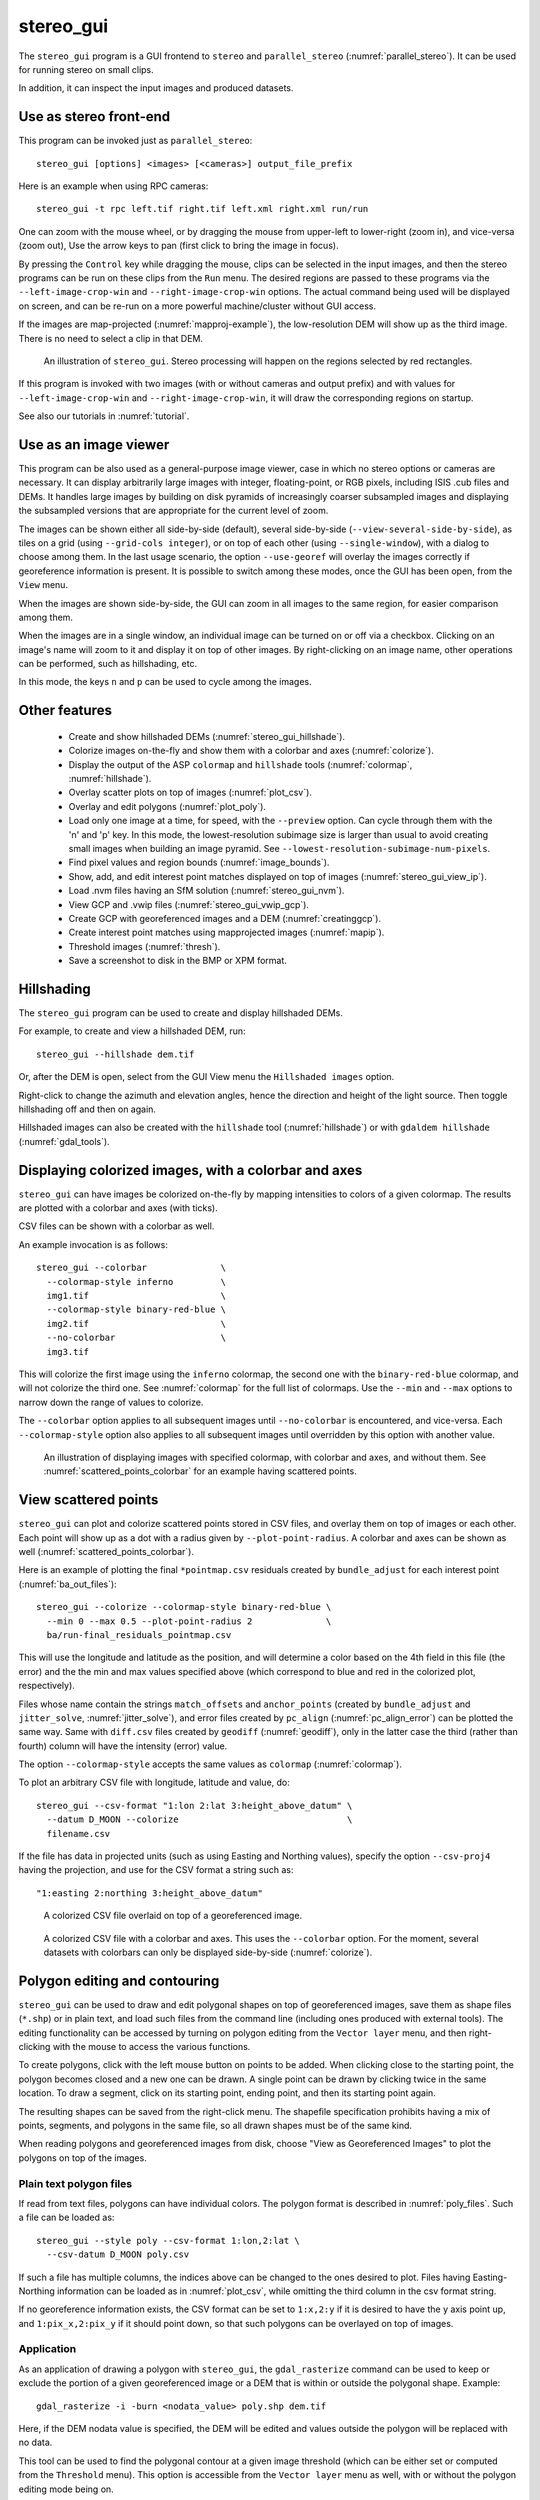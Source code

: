 .. _stereo_gui:

stereo_gui
----------

The ``stereo_gui`` program is a GUI frontend to ``stereo`` and
``parallel_stereo`` (:numref:`parallel_stereo`). It can be used
for running stereo on small clips.

In addition, it can inspect the input images and produced datasets.

Use as stereo front-end
~~~~~~~~~~~~~~~~~~~~~~~

This program can be invoked just as ``parallel_stereo``::

    stereo_gui [options] <images> [<cameras>] output_file_prefix

Here is an example when using RPC cameras::
 
    stereo_gui -t rpc left.tif right.tif left.xml right.xml run/run

One can zoom with the mouse wheel, or by dragging the mouse from
upper-left to lower-right (zoom in), and vice-versa (zoom out), Use
the arrow keys to pan (first click to bring the image in focus).

By pressing the ``Control`` key while dragging the mouse, clips can be
selected in the input images, and then the stereo programs can be run
on these clips from the ``Run`` menu. The desired regions are passed
to these programs via the ``--left-image-crop-win`` and
``--right-image-crop-win`` options. The actual command being used will
be displayed on screen, and can be re-run on a more powerful
machine/cluster without GUI access.

If the images are map-projected (:numref:`mapproj-example`), the low-resolution
DEM will show up as the third image. There is no need to select a clip in that
DEM.

.. figure:: ../images/stereo_gui.jpg
   :name: asp_gui_fig
   :alt: stereo_gui.

   An illustration of ``stereo_gui``. Stereo processing will happen on
   the regions selected by red rectangles.

If this program is invoked with two images (with or without cameras
and output prefix) and with values for ``--left-image-crop-win`` and
``--right-image-crop-win``, it will draw the corresponding regions on
startup.

See also our tutorials in :numref:`tutorial`.

Use as an image viewer
~~~~~~~~~~~~~~~~~~~~~~

This program can be also used as a general-purpose image viewer, case in
which no stereo options or cameras are necessary. It can
display arbitrarily large images with integer, floating-point, or RGB
pixels, including ISIS .cub files and DEMs. It handles large images by
building on disk pyramids of increasingly coarser subsampled images and
displaying the subsampled versions that are appropriate for the current
level of zoom.

The images can be shown either all side-by-side (default), several
side-by-side (``--view-several-side-by-side``), as tiles on a grid
(using ``--grid-cols integer``), or on top of each other (using
``--single-window``), with a dialog to choose among them. In the last
usage scenario, the option ``--use-georef`` will overlay the images
correctly if georeference information is present. It is possible to
switch among these modes, once the GUI has been open, from the
``View`` menu.

When the images are shown side-by-side, the GUI can zoom in all images
to the same region, for easier comparison among them.

When the images are in a single window, an individual image can be
turned on or off via a checkbox. Clicking on an image's name will zoom
to it and display it on top of other images. By right-clicking on an
image name, other operations can be performed, such as hillshading,
etc.
        
In this mode, the keys ``n`` and ``p`` can be used to cycle among
the images.

Other features
~~~~~~~~~~~~~~

  - Create and show hillshaded DEMs (:numref:`stereo_gui_hillshade`).
   
  - Colorize images on-the-fly and show them with a
    colorbar and axes (:numref:`colorize`).

  - Display the output of the ASP ``colormap`` and ``hillshade`` tools
    (:numref:`colormap`, :numref:`hillshade`).

  - Overlay scatter plots on top of images (:numref:`plot_csv`).

  - Overlay and edit polygons (:numref:`plot_poly`).

  - Load only one image at a time, for speed, with the ``--preview``
    option. Can cycle through them with the 'n' and 'p' key. In this
    mode, the lowest-resolution subimage size is larger than usual to
    avoid creating small images when building an image pyramid. See
    ``--lowest-resolution-subimage-num-pixels``.

  - Find pixel values and region bounds (:numref:`image_bounds`).

  - Show, add, and edit interest point matches displayed on top of images
    (:numref:`stereo_gui_view_ip`).

  - Load .nvm files having an SfM solution (:numref:`stereo_gui_nvm`).
  
  - View GCP and .vwip files (:numref:`stereo_gui_vwip_gcp`).

  - Create GCP with georeferenced images and a DEM (:numref:`creatinggcp`).

  - Create interest point matches using mapprojected images (:numref:`mapip`).

  - Threshold images (:numref:`thresh`).

  - Save a screenshot to disk in the BMP or XPM format.

.. _stereo_gui_hillshade:

Hillshading
~~~~~~~~~~~

The ``stereo_gui`` program can be used to create and display hillshaded DEMs. 

For example, to create and view a hillshaded DEM, run::

    stereo_gui --hillshade dem.tif

Or, after the DEM is open, select from the GUI View menu the ``Hillshaded
images`` option. 

Right-click to change the azimuth and elevation angles, hence the direction and
height of the light source. Then toggle hillshading off and then on again.

Hillshaded images can also be created with the ``hillshade`` tool
(:numref:`hillshade`) or with ``gdaldem hillshade`` (:numref:`gdal_tools`).

.. _colorize:

Displaying colorized images, with a colorbar and axes
~~~~~~~~~~~~~~~~~~~~~~~~~~~~~~~~~~~~~~~~~~~~~~~~~~~~~

``stereo_gui`` can have images be colorized on-the-fly by mapping intensities to
colors of a given colormap. The results are plotted with a colorbar and axes
(with ticks). 

CSV files can be shown with a colorbar as well.

An example invocation is as follows::

    stereo_gui --colorbar              \
      --colormap-style inferno         \
      img1.tif                         \
      --colormap-style binary-red-blue \
      img2.tif                         \
      --no-colorbar                    \
      img3.tif

This will colorize the first image using the ``inferno`` colormap, the
second one with the ``binary-red-blue`` colormap, and will not
colorize the third one. See :numref:`colormap` for the full list of
colormaps. Use the ``--min`` and ``--max`` options to narrow down
the range of values to colorize.

The ``--colorbar`` option applies to all subsequent images until
``--no-colorbar`` is encountered, and vice-versa. Each 
``--colormap-style`` option also applies to all subsequent images until
overridden by this option with another value.

.. figure:: ../images/colorbar_axes.png
   :name: colorbar_axes_fig
   :alt: colorbar_axes_fig.

   An illustration of displaying images with specified colormap, with colorbar
   and axes, and without them. See :numref:`scattered_points_colorbar` for
   an example having scattered points.

.. _plot_csv:

View scattered points
~~~~~~~~~~~~~~~~~~~~~

``stereo_gui`` can plot and colorize scattered points stored in CSV files, and
overlay them on top of images or each other. Each point will show up as a dot
with a radius given by ``--plot-point-radius``. A colorbar and axes can be shown
as well (:numref:`scattered_points_colorbar`).

Here is an example of plotting the final ``*pointmap.csv``
residuals created by ``bundle_adjust`` for each interest point
(:numref:`ba_out_files`)::

    stereo_gui --colorize --colormap-style binary-red-blue \
      --min 0 --max 0.5 --plot-point-radius 2              \
      ba/run-final_residuals_pointmap.csv

This will use the longitude and latitude as the position, and will
determine a color based on the 4th field in this file (the error) and
the the min and max values specified above (which correspond to blue
and red in the colorized plot, respectively). 

Files whose name contain
the strings ``match_offsets`` and ``anchor_points`` (created by
``bundle_adjust`` and ``jitter_solve``, :numref:`jitter_solve`),
and error files created by ``pc_align`` (:numref:`pc_align_error`)
can be plotted the same way. Same with ``diff.csv`` files created by
``geodiff`` (:numref:`geodiff`), only in the latter case the third
(rather than fourth) column will have the intensity (error) value.

The option ``--colormap-style`` accepts the same values as
``colormap`` (:numref:`colormap`).

To plot an arbitrary CSV file with longitude, latitude and value, do::

    stereo_gui --csv-format "1:lon 2:lat 3:height_above_datum" \
      --datum D_MOON --colorize                                \
      filename.csv

If the file has data in projected units (such as using Easting and
Northing values), specify the option ``--csv-proj4`` having the
projection, and use for the CSV format a string such as::

  "1:easting 2:northing 3:height_above_datum"

.. figure:: ../images/scattered_points.png
   :name: scattered_points
   :alt:  scattered_points

   A colorized CSV file overlaid on top of a georeferenced image.

.. figure:: ../images/scattered_points_colorbar.png
   :name: scattered_points_colorbar
   :alt:  scattered_points_colorbar

   A colorized CSV file with a colorbar and axes. This uses the  ``--colorbar``
   option. For the moment, several datasets with colorbars can only be displayed
   side-by-side (:numref:`colorize`).

.. _plot_poly:

Polygon editing and contouring
~~~~~~~~~~~~~~~~~~~~~~~~~~~~~~

``stereo_gui`` can be used to draw and edit polygonal shapes on top of
georeferenced images, save them as shape files (``*.shp``) or in plain
text, and load such files from the command line (including ones
produced with external tools). The editing functionality can be
accessed by turning on polygon editing from the ``Vector layer`` menu,
and then right-clicking with the mouse to access the various
functions.

To create polygons, click with the left mouse button on points to be
added. When clicking close to the starting point, the polygon becomes
closed and a new one can be drawn. A single point can be drawn by
clicking twice in the same location. To draw a segment, click on its
starting point, ending point, and then its starting point again.

The resulting shapes can be saved from the right-click menu. The
shapefile specification prohibits having a mix of points, segments,
and polygons in the same file, so all drawn shapes must be of the
same kind.

When reading polygons and georeferenced images from disk, choose "View
as Georeferenced Images" to plot the polygons on top of the images.

Plain text polygon files
^^^^^^^^^^^^^^^^^^^^^^^^

If read from text files, polygons can have individual colors. The 
polygon format is described in :numref:`poly_files`. Such a file
can be loaded as::

  stereo_gui --style poly --csv-format 1:lon,2:lat \
    --csv-datum D_MOON poly.csv

If such a file has multiple columns, the indices above can be changed
to the ones desired to plot. Files having Easting-Northing information
can be loaded as in :numref:`plot_csv`, while omitting the third
column in the csv format string.

If no georeference information exists, the CSV format can be 
set to ``1:x,2:y`` if it is desired to have the y axis point up, and 
``1:pix_x,2:pix_y`` if it should point down, so that such polygons
can be overlayed on top of images.

Application
^^^^^^^^^^^

As an application of drawing a polygon with ``stereo_gui``, the
``gdal_rasterize`` command can be used to keep or exclude the portion of a given
georeferenced image or a DEM that is within or outside the polygonal shape.
Example::

  gdal_rasterize -i -burn <nodata_value> poly.shp dem.tif

Here, if the DEM nodata value is specified, the DEM will be edited and
values outside the polygon will be replaced with no data.

This tool can be used to find the polygonal contour at a given image
threshold (which can be either set or computed from the ``Threshold``
menu). This option is accessible from the ``Vector layer`` menu as well,
with or without the polygon editing mode being on.

.. _image_bounds:

Finding pixel values and region bounds
~~~~~~~~~~~~~~~~~~~~~~~~~~~~~~~~~~~~~~

When clicking on a pixel of an image opened in ``stereo_gui``, the
pixel indices and image value at that pixel will be printed on screen.

When selecting a region by pressing the ``Control`` key while dragging
the mouse, the region pixel bounds (``src win``) will be displayed on
screen. If the image is geo-referenced, the extent of the region in
projected coordinates (``proj win``) and in the longitude-latitude
domain (``lonlat win``) will be shown as well.

The pixel bounds can be used to crop the image with ``gdal_translate
-srcwin`` (:numref:`gdal_tools`) and with the ISIS ``crop``
command. The extent in projected coordinates can be used to crop
with ``gdal_translate -projwin``, and is also accepted by
``gdalwarp``, ``point2dem``, ``dem_mosaic``, and ``mapproject``,
for use with operations on regions.

One can zoom to a desired proj win from the ``View`` menu. This is helpful
to reproduce a zoom level. If multiple images are present,
the proj win used is for the first one. This can be invoked at startup
via ``--zoom-proj-win``.

.. _stereo_gui_view_ip:

View interest point matches
~~~~~~~~~~~~~~~~~~~~~~~~~~~

``stereo_gui`` can be used to view interest point matches (``*.match``
files), such as generated by ``ipmatch`` (:numref:`ipmatch`),
``bundle_adjust`` (:numref:`bundle_adjust`), or
``parallel_stereo``. Several modes are supported.

View matches for an image pair
^^^^^^^^^^^^^^^^^^^^^^^^^^^^^^

The match file to load can be specified via ``--match-file``, or loaded
based on extension, if running::

    stereo_gui left.tif right.tif run/run-left__right.match

It may also be auto-detected if ``stereo_gui`` was invoked like ``parallel_stereo``,
with an output prefix::

   stereo_gui left.tif right.tif run/run

and then the match file is loaded from the *IP matches*
menu. (Auto-detection works only when the images are not
mapprojected, stereo was not run on image clips, and alignment method
is not ``epipolar`` or ``none``.)

See also editing of interest point matches in
:numref:`stereo_gui_edit_ip`.

.. _stereo_gui_pairwise_matches:

View pairwise matches for *N* images
^^^^^^^^^^^^^^^^^^^^^^^^^^^^^^^^^^^^

Given *N* images and interest point matches among any of them, such as
created by ``bundle_adjust``, the options ``--pairwise-matches`` and
``--pairwise-clean-matches`` (:numref:`gui_options`), also accessible
from the *IP matches* menu, can load the match file for a selected
image pair if the output prefix was specified. For that, run::

   stereo_gui --pairwise-matches image1.tif ... imageN.tif run/run

then select a couple of images to view using the checkboxes on the
left, and their match file will be displayed automatically. 

See an illustration in :numref:`asp_gui_nvm`.

.. _stereo_gui_N_image_matches:

View all matches for *N* images
^^^^^^^^^^^^^^^^^^^^^^^^^^^^^^^

This mode allows viewing (and editing, see
:numref:`stereo_gui_edit_ip`), interest points for *N* images at once,
but some rigid and a bit awkward conventions are used, to be able to
display all those points at the same time.

For image i, the match file must contain the matches from image i-1 to
i, or from image 0 to i. You can provide these match files to
``stereo_gui`` by conforming to its naming convention
(``output-prefix-fname1__fname2.match``) or by selecting them from the
GUI when prompted. All match files must describe the same set of
interest points. The tool will check the positions of loaded points
and discard any that do not correspond to the already loaded points.

Run::

    stereo_gui image1.tif ... imageN.tif run/run

(the last string is the output prefix). Select viewing of interest
point matches. 

If one of the match files fails to load or does not contain
enough match points, the missing points will be added to an
arbitrary position and flagged as invalid. You must either validate
these points by manually moving them to the correct position or else
delete them.

.. _stereo_gui_nvm:

View NVM files
^^^^^^^^^^^^^^

This tool can also visualize pairwise interest point matches loaded
from an .nvm file created by a Structure-from-Motion tool, such as
``theia_sfm`` (:numref:`theia_sfm`) and ``rig_calibrator``
(:numref:`rig_calibrator`).

This file normally shifts all saved features relative to the camera
optical center. For ``stereo_gui`` to read such a file, each .nvm file
must have an associated ``_offsets.txt`` file having the optical
center per image. The above-mentioned programs write such an offset
file. This file is auto-loaded along with the .nvm file if detected.

An .nvm file having features that are not shifted can be loaded as
well. Such files are created by ``rig_calibrator`` with the
``--save_nvm_no_shift`` option (:numref:`rig_calibrator`). 

Example::

    stereo_gui --nvm nvm_noshift.nvm

(The ``--nvm`` option can also be omitted, and only the file itself
can be specified.)

In this mode, the lowest-resolution subimage size is larger than
usual, to avoid creating small files.  See
``--lowest-resolution-subimage-num-pixels``.

.. figure:: ../images/stereo_gui_nvm.png
   :name: asp_gui_nvm
   :alt: stereo_gui_nvm.

   An illustration of ``stereo_gui`` displaying an .nvm file. 
   Pairs of images can be chosen on the left, and matches will be shown.
   The images were created with the MSL Curiosity rover (:numref:`rig_msl`).

.. _stereo_gui_vwip_gcp:

View GCP and .vwip files
~~~~~~~~~~~~~~~~~~~~~~~~

This tool can show the interest points from a GCP file (but cannot edit
them with this interface, creating such points is described later in
:numref:`creatinggcp`). Example::

    stereo_gui image1.tif ... imageN.tif --gcp-file mygcp.gcp

The ``stereo_gui`` program can also display ``.vwip`` files. Those are
interest points created by ``ipfind``, ``bundle_adjust``, or
``parallel_stereo``, before they are matched across images. One should
specify as many such files as images when launching this program.

.. _stereo_gui_edit_ip:

Edit interest point matches
~~~~~~~~~~~~~~~~~~~~~~~~~~~

``stereo_gui`` can be used to manually create and delete interest
point matches (useful in situations when automatic interest point
matching is unreliable due to large changes in illumination). This
works for *N* images.

Example::

    stereo_gui image1.tif ... imageN.tif run/run

(the last string is the output prefix).

Select from the top menu::

    IP matches -> View IP matches

If some matches exist already, they will be loaded, per
:numref:`stereo_gui_N_image_matches`. Do not use
``--pairwise-matches`` and ``--pairwise-clean-matches`` here.

Interest point matches can be created or deleted with the right-mouse
click. This works whether a pre-existing match file was loaded, or
starting from scratch.

To move interest points, right-click on an image and check "Move match
point". While this is checked, one can move interest points by clicking
and dragging them within the image extent.  Uncheck "Move match point" to
stop moving interest points.

The edited interest point matches can be saved from the menu.

If handling *N* images at once becomes too complicated, it is suggested
to edit the matches one pair at a time.

.. _creatinggcp:

Creating GCP with georeferenced images and a DEM
~~~~~~~~~~~~~~~~~~~~~~~~~~~~~~~~~~~~~~~~~~~~~~~~

There exist situations when one has one or more images for which the
camera files are either inaccurate or, for Pinhole camera models, just
the intrinsics may be known. Given a DEM of the area of interest, and
optionally a georeferenced image, it is possible to create GCP files
(:numref:`bagcp`) that can later be used with ``bundle_adjust`` to
either improve the alignment of these cameras to the DEM, or create
new Pinhole cameras from scratch (the latter is shown in
:numref:`imagecorners`).

One starts by opening the desired images, the georeferenced
image, the DEM, and the GCP file to be created in the GUI, as
follows::

    stereo_gui img1.tif img2.tif img3.tif georeferenced.tif \
      --dem-file dem.tif --gcp-file output.gcp

The georeferenced image must be after the images for which GCP will be
created. If no georeferenced image exists, one can use the given DEM
instead (and it can be hillshaded after loading to easier identify
features).

The georeferenced image is only used to find the positions on the
ground, which in turn are used to find the heights for the GCPs from
the DEM. The interest points in the reference image are not
saved to the GCP file.

Next, a feature is identified and manually added as a matching
interest point (match point) in all open images, from left to
right. For that, use the right right-click menu, and select ``Add
match point``. This process is repeated a few times. If the match
point is not added in all images before starting with a new one, that
will result in an error.  These newly created match points can also be
moved around by right-clicking to turn on this mode, and then dragging
them with the mouse (this can be slow).

If the input images and the georeferenced image are very similar
visually, one can also try to automatically detect interest point
matches in them using ``ipfind``/``ipmatch`` and load the .match files
as described in :numref:`stereo_gui_N_image_matches`.

When done creating interest points, use the "IP
matches"->"Write GCP file" menu item to generate a ground control point
file containing the selected points. 

If above the reference DEM and GCP file were not set, the tool
will prompt for their names.

.. _mapip:

Creating interest point matches using mapprojected images
~~~~~~~~~~~~~~~~~~~~~~~~~~~~~~~~~~~~~~~~~~~~~~~~~~~~~~~~~

To make it easier to create interest point matches in situations when
the images are very different or taken from very diverse perspectives,
they can be first mapprojected onto a DEM, as then the images look a lot
more similar. Then interest points are created among the mapprojected
images, when this process is more likely to succeed, and then 
transferred to the original images.

Here is an example. Given three images ``A.tif``, ``B.tif``, and ``C.tif``,
cameras ``A.tsai``, ``B.tsai``, and ``C.tsai``, and a DEM named ``dem.tif``,
mapproject the images onto this DEM (:numref:`mapproject`), obtaining the images
``A.map.tif``, ``B.map.tif``, and ``C.map.tif``.

::

    for f in A B C; do
        mapproject --tr 1.0 dem.tif $f.tif $f.tsai $f.map.tif
    done

The same resolution (option ``--tr``) should be used for all images, which should
be a compromise between the ground sample distance values for these images.
See :numref:`mapproj-example` how how to find a DEM for mapprojection and other
details.

Note that one should not use ``--bundle-adjust-prefix`` in mapprojection in this
context.

Then bundle adjustment is invoked as follows::

    bundle_adjust A.tif B.tif C.tif A.tsai B.tsai C.tsai          \
      --mapprojected-data 'A.map.tif B.map.tif C.map.tif dem.tif' \
      --min-matches 0 -o run/run 

This will not recreate any existing match files either for
mapprojected images or for unprojected ones. If that is
desired, existing match files need to be deleted first.

If the mapprojected images are still too different for interest point
matching among them to succeed, one can try to bring in more images that
are intermediate in appearance or illumination between the existing
ones, so bridging the gap. 

Alternatively, interest point matching can be done *manually* in the GUI as
follows::

     stereo_gui A.map.tif B.map.tif C.map.tif run/run

Interest points can be picked by right-clicking on the same feature in
each image, from left to right, then repeating this process for a
different feature, etc. They can be saved to disk from the menu, and
the above bundle adjustment command can be invoked (while not
forgetting to delete first the match files among unprojected images
so that ``bundle_adjust`` can recreate them based on the projected images).

One can then run::

     stereo_gui A.tif B.tif C.tif run/run

and turn on viewing of interest point matches to check if the interest point
matches, that were created using mapprojected images, were correctly transferred
to the original images.

See :numref:`sfs3` for an illustration of this process.

.. figure:: ../images/sfs3.jpg
   :name: sfs3
   :alt: interest points picked manually

   An illustration of how interest points are picked manually for the
   purpose of bundle adjustment. This is normally not necessary
   if there exist images with intermediate illumination.

.. _thresh:

Image threshold
~~~~~~~~~~~~~~~

``stereo_gui`` can be used to compute an image threshold for each of a
given set of images based on sampling pixels (useful for
shape-from-shading, see :numref:`sfs_usage`). This can be done by turning on
from the menu the ``Threshold detection`` mode, and then
clicking on pixels in the image. The largest of the chosen pixel
values will be set to the threshold for each image and printed
to the screen.  

From the same menu it is possible to see or change the current threshold.

To highlight in the images the pixels at or below the image threshold,
select from the menu the ``View thresholded images`` option. Those
pixels will show up in red.

Related to this, if the viewer is invoked with ``--nodata-value
<double>``, it will display pixels with values less than or equal to
this as transparent, and will set the image threshold to that no-data
value.

.. _gui_options:

Command line options for ``stereo_gui``
~~~~~~~~~~~~~~~~~~~~~~~~~~~~~~~~~~~~~~~

Listed below are the options specific to ``stereo_gui``. It will
accept all other ``parallel_stereo`` options as well.

--grid-cols <integer (default: 1)>
    Display images as tiles on a grid with this many columns.

--window-size <integer integer (default: 1200 800)>
    The width and height of the GUI window in pixels.

-w, --single-window
    Show all images in the same window (with a dialog to choose
    among them) rather than next to each other.

--preview
    Load and display the images one at a time, for speed. The 'n' and
    'p' keys can be used to cycle through them.

--view-several-side-by-side
    View several images side-by-side, with a dialog to choose which
    images to show (also accessible from the View menu).

--use-georef
    Plot the images in the projected coordinate system given by
    the image georeferences. This is currently the default, and 
    can be turned off with ``--no-georef`` or from the View menu.

--nodata-value <double (default: NaN)>
    Pixels with values less than or equal to this number are treated
    as no-data and displayed as transparent. This overrides the
    no-data values from input images.

--hillshade
    Interpret the input images as DEMs and hillshade them.

--hillshade-azimuth
    The azimuth value when showing hillshaded images.

--hillshade-elevation
    The elevation value when showing hillshaded images.

--view-matches
    Locate and display the interest point matches for a stereo pair.
    See also ``--view-pairwise-matches``,
    ``--view-pairwise-clean-matches``.

--match-file
    Display this match file instead of looking one up based on
    existing conventions (implies ``--view-matches``).

--pairwise-matches
    Show images side-by-side. If just two of them are selected,
    load their corresponding match file, determined by the
    output prefix. Also accessible from the menu.

--pairwise-clean-matches
    Same as ``--pairwise-matches``, but use ``*-clean.match`` files.

--nvm <string (default="")>
    Load this .nvm file having interest point matches. It is assumed
    it was saved with no shift of the interest points relative to the
    optical center. The ``rig_calibrator`` program
    (:numref:`rig_calibrator`) can create such files. This option
    implies ``--pairwise-matches``.

--gcp-file
    Display the GCP pixel coordinates for this GCP file (implies
    ``--view-matches``).  Also save here GCP if created from the
    GUI.

--dem-file
    Use this DEM when creating GCP from images.

--hide-all
    Start with all images turned off (if all images are in the same
    window, useful with a large number of images).

--zoom-proj-win <double double double double>
    Zoom to this proj win on startup (:numref:`image_bounds`). It is
    assumed that the images are georeferenced. Also accessible from
    the *View* menu.

--colorize
    Colorize input CSV files (must set ``--min`` and ``--max``).

--colorbar
    Colorize all images and/or csv files after this option until the
    ``--no-colorbar`` option is encountered. Show these images with a colorbar
    and axes (:numref:`colorize`).

--no-colorbar
    Do not colorize any images after this option, until the option 
    ``--colorbar`` is encountered. 

--colormap-style <string (default="binary-red-blue")>
    Specify the colormap style. See :numref:`colormap` for options.
    Each style applies to all images after this option, until
    overridden by another instance of this option with a different
    value.

--min <double (default = NaN)>
    Value corresponding to 'coldest' color in the color map, when
    using the ``--colorize`` option and plotting csv data.
    Also used to manually set the minimum value in grayscale
    images. If not set, use the dataset minimum for
    color images, and estimate the minimum for grayscale images.

--max <double (default = NaN)>
    Value corresponding to the 'hottest' color in the color map, when
    using the ``--colorize`` option and plotting csv data.
    Also used to manually set the maximum value in grayscale
    images. If not set, use the dataset maximum for color images, and
    estimate the maximum for grayscale images.

--plot-point-radius <integer (default = 2)>
    When plotting points from CSV files, let each point be drawn as a
    filled ball with this radius, in pixels.

--csv-format <string>
    Specify the format of input CSV files as a list of entries
    column_index:column_type (indices start from 1).  Examples:
    ``1:x 2:y 3:z`` (a Cartesian coordinate system with origin at
    planet center is assumed, with the units being in meters),
    ``5:lon 6:lat 7:radius_m`` (longitude and latitude are in degrees,
    the radius is measured in meters from planet center),
    ``3:lat 2:lon 1:height_above_datum``,
    ``1:easting 2:northing 3:height_above_datum``
    (need to set ``--csv-proj4``; the height above datum is in
    meters). Can also use radius_km for column_type, when it is
    again measured from planet center.

--csv-datum <string (default="")>
    The datum to use to to use when plotting a CSV file. Options:
    D_MOON (1,737,400 meters), D_MARS (3,396,190 meters), MOLA
    (3,396,000 meters), NAD83, WGS72, and NAD27. Also accepted: Earth
    (=WGS_1984), Mars (=D_MARS), Moon (=D_MOON).

--csv-proj4 <string (default="")>
    The PROJ.4 string to use when plotting a CSV
    file. If not specified, try to use the ``--datum`` option. 

--lowest-resolution-subimage-num-pixels <integer (default: -1)>
    When building a pyramid of lower-resolution versions of an image,
    the coarsest image will have no more than this many pixels. If not
    set, it will internally default to 1000 x 1000. This is
    increased to 10000 x 10000 when loading .nvm files or with the
    ``--preview`` option to avoid creating many small files.

--font-size <integer (default = 9)>
    Set the font size.

--no-georef
    Do not use the georeference information when displaying the data,
    even when it exists. Also controllable from the View menu.

--delete-temporary-files-on-exit
    Delete any subsampled and other files created by the GUI when
    exiting.

--create-image-pyramids-only
    Without starting the GUI, build multi-resolution pyramids for
    the inputs, to be able to load them fast later. If used with
    ``--hillshade``, also build the hillshaded images and their
    multi-resolution pyramids.

--threads <integer (default: 0)>
    Select the number of threads to use for each process. If 0, use
    the value in ~/.vwrc.
 
--cache-size-mb <integer (default = 1024)>
    Set the system cache size, in MB.

--tile-size <integer (default: 256 256)>
    Image tile size used for multi-threaded processing.

--no-bigtiff
    Tell GDAL to not create BigTIFF files.

--tif-compress <string (default = "LZW")>
    TIFF compression method. Options: None, LZW, Deflate, Packbits.

-v, --version
    Display the version of software.

-h, --help
    Display this help message.
